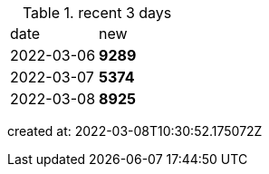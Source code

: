 
.recent 3 days
|===

|date|new


^|2022-03-06
>s|9289


^|2022-03-07
>s|5374


^|2022-03-08
>s|8925


|===

created at: 2022-03-08T10:30:52.175072Z
